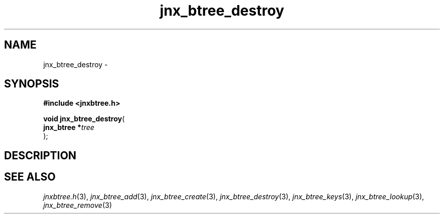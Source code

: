.\" File automatically generated by doxy2man0.1
.\" Generation date: Wed Apr 16 2014
.TH jnx_btree_destroy 3 2014-04-16 "XXXpkg" "The XXX Manual"
.SH "NAME"
jnx_btree_destroy \- 
.SH SYNOPSIS
.nf
.B #include <jnxbtree.h>
.sp
\fBvoid jnx_btree_destroy\fP(
    \fBjnx_btree  *\fP\fItree\fP
);
.fi
.SH DESCRIPTION
.SH SEE ALSO
.PP
.nh
.ad l
\fIjnxbtree.h\fP(3), \fIjnx_btree_add\fP(3), \fIjnx_btree_create\fP(3), \fIjnx_btree_destroy\fP(3), \fIjnx_btree_keys\fP(3), \fIjnx_btree_lookup\fP(3), \fIjnx_btree_remove\fP(3)
.ad
.hy
